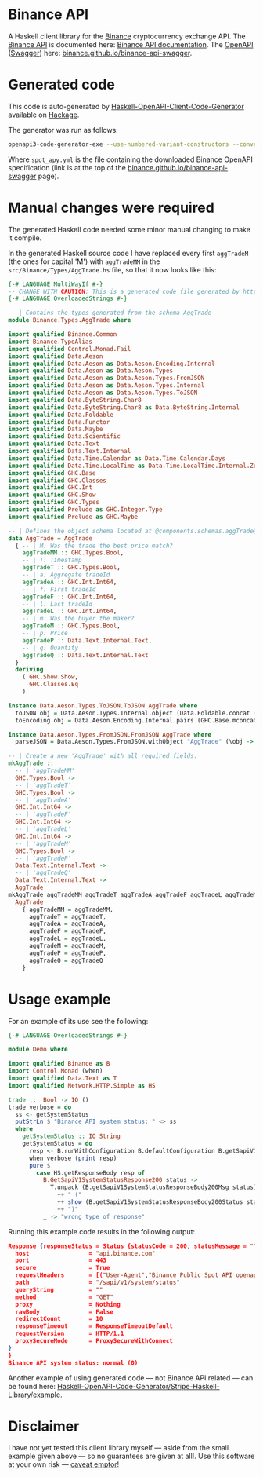 * Binance API
A Haskell client library for the [[https://www.binance.com/][Binance]] cryptocurrency exchange API. The [[https://www.binance.com/en/binance-api][Binance API]] is documented here: [[https://binance-docs.github.io/apidocs/spot/en][Binance API documentation]]. The [[https://www.openapis.org/][OpenAPI]] ([[https://swagger.io/][Swagger]]) here: [[https://binance.github.io/binance-api-swagger/][binance.github.io/binance-api-swagger]].

* Generated code
This code is auto-generated by [[https://github.com/Haskell-OpenAPI-Code-Generator/Haskell-OpenAPI-Client-Code-Generator][Haskell-OpenAPI-Client-Code-Generator]] available on [[https://hackage.haskell.org/package/openapi3-code-generator][Hackage]].

The generator was run as follows:

#+BEGIN_SRC sh
openapi3-code-generator-exe --use-numbered-variant-constructors --convert-to-camel-case --package-name binance-api --module-name Binance --generate-nix-files spot_api.yaml
#+END_SRC

Where =spot_apy.yml= is the file containing the downloaded Binance OpenAPI specification (link is at the top of the [[https://binance.github.io/binance-api-swagger/][binance.github.io/binance-api-swagger]] page).

* Manual changes were required
The generated Haskell code needed some minor manual changing to make it compile.

In the generated Haskell source code I have replaced every first =aggTradeM= (the ones for capital 'M') with =aggTradeMM= in the =src/Binance/Types/AggTrade.hs= file, so that it now looks like this:

#+BEGIN_SRC haskell
{-# LANGUAGE MultiWayIf #-}
-- CHANGE WITH CAUTION: This is a generated code file generated by https://github.com/Haskell-OpenAPI-Code-Generator/Haskell-OpenAPI-Client-Code-Generator.
{-# LANGUAGE OverloadedStrings #-}

-- | Contains the types generated from the schema AggTrade
module Binance.Types.AggTrade where

import qualified Binance.Common
import Binance.TypeAlias
import qualified Control.Monad.Fail
import qualified Data.Aeson
import qualified Data.Aeson as Data.Aeson.Encoding.Internal
import qualified Data.Aeson as Data.Aeson.Types
import qualified Data.Aeson as Data.Aeson.Types.FromJSON
import qualified Data.Aeson as Data.Aeson.Types.Internal
import qualified Data.Aeson as Data.Aeson.Types.ToJSON
import qualified Data.ByteString.Char8
import qualified Data.ByteString.Char8 as Data.ByteString.Internal
import qualified Data.Foldable
import qualified Data.Functor
import qualified Data.Maybe
import qualified Data.Scientific
import qualified Data.Text
import qualified Data.Text.Internal
import qualified Data.Time.Calendar as Data.Time.Calendar.Days
import qualified Data.Time.LocalTime as Data.Time.LocalTime.Internal.ZonedTime
import qualified GHC.Base
import qualified GHC.Classes
import qualified GHC.Int
import qualified GHC.Show
import qualified GHC.Types
import qualified Prelude as GHC.Integer.Type
import qualified Prelude as GHC.Maybe

-- | Defines the object schema located at @components.schemas.aggTrade@ in the specification.
data AggTrade = AggTrade
  { -- | M: Was the trade the best price match?
    aggTradeMM :: GHC.Types.Bool,
    -- | T: Timestamp
    aggTradeT :: GHC.Types.Bool,
    -- | a: Aggregate tradeId
    aggTradeA :: GHC.Int.Int64,
    -- | f: First tradeId
    aggTradeF :: GHC.Int.Int64,
    -- | l: Last tradeId
    aggTradeL :: GHC.Int.Int64,
    -- | m: Was the buyer the maker?
    aggTradeM :: GHC.Types.Bool,
    -- | p: Price
    aggTradeP :: Data.Text.Internal.Text,
    -- | q: Quantity
    aggTradeQ :: Data.Text.Internal.Text
  }
  deriving
    ( GHC.Show.Show,
      GHC.Classes.Eq
    )

instance Data.Aeson.Types.ToJSON.ToJSON AggTrade where
  toJSON obj = Data.Aeson.Types.Internal.object (Data.Foldable.concat (["M" Data.Aeson.Types.ToJSON..= aggTradeMM obj] : ["T" Data.Aeson.Types.ToJSON..= aggTradeT obj] : ["a" Data.Aeson.Types.ToJSON..= aggTradeA obj] : ["f" Data.Aeson.Types.ToJSON..= aggTradeF obj] : ["l" Data.Aeson.Types.ToJSON..= aggTradeL obj] : ["m" Data.Aeson.Types.ToJSON..= aggTradeM obj] : ["p" Data.Aeson.Types.ToJSON..= aggTradeP obj] : ["q" Data.Aeson.Types.ToJSON..= aggTradeQ obj] : GHC.Base.mempty))
  toEncoding obj = Data.Aeson.Encoding.Internal.pairs (GHC.Base.mconcat (Data.Foldable.concat (["M" Data.Aeson.Types.ToJSON..= aggTradeMM obj] : ["T" Data.Aeson.Types.ToJSON..= aggTradeT obj] : ["a" Data.Aeson.Types.ToJSON..= aggTradeA obj] : ["f" Data.Aeson.Types.ToJSON..= aggTradeF obj] : ["l" Data.Aeson.Types.ToJSON..= aggTradeL obj] : ["m" Data.Aeson.Types.ToJSON..= aggTradeM obj] : ["p" Data.Aeson.Types.ToJSON..= aggTradeP obj] : ["q" Data.Aeson.Types.ToJSON..= aggTradeQ obj] : GHC.Base.mempty)))

instance Data.Aeson.Types.FromJSON.FromJSON AggTrade where
  parseJSON = Data.Aeson.Types.FromJSON.withObject "AggTrade" (\obj -> (((((((GHC.Base.pure AggTrade GHC.Base.<*> (obj Data.Aeson.Types.FromJSON..: "M")) GHC.Base.<*> (obj Data.Aeson.Types.FromJSON..: "T")) GHC.Base.<*> (obj Data.Aeson.Types.FromJSON..: "a")) GHC.Base.<*> (obj Data.Aeson.Types.FromJSON..: "f")) GHC.Base.<*> (obj Data.Aeson.Types.FromJSON..: "l")) GHC.Base.<*> (obj Data.Aeson.Types.FromJSON..: "m")) GHC.Base.<*> (obj Data.Aeson.Types.FromJSON..: "p")) GHC.Base.<*> (obj Data.Aeson.Types.FromJSON..: "q"))

-- | Create a new 'AggTrade' with all required fields.
mkAggTrade ::
  -- | 'aggTradeMM'
  GHC.Types.Bool ->
  -- | 'aggTradeT'
  GHC.Types.Bool ->
  -- | 'aggTradeA'
  GHC.Int.Int64 ->
  -- | 'aggTradeF'
  GHC.Int.Int64 ->
  -- | 'aggTradeL'
  GHC.Int.Int64 ->
  -- | 'aggTradeM'
  GHC.Types.Bool ->
  -- | 'aggTradeP'
  Data.Text.Internal.Text ->
  -- | 'aggTradeQ'
  Data.Text.Internal.Text ->
  AggTrade
mkAggTrade aggTradeMM aggTradeT aggTradeA aggTradeF aggTradeL aggTradeM aggTradeP aggTradeQ =
  AggTrade
    { aggTradeMM = aggTradeMM,
      aggTradeT = aggTradeT,
      aggTradeA = aggTradeA,
      aggTradeF = aggTradeF,
      aggTradeL = aggTradeL,
      aggTradeM = aggTradeM,
      aggTradeP = aggTradeP,
      aggTradeQ = aggTradeQ
    }
#+END_SRC

* Usage example
For an example of its use see the following:

#+BEGIN_SRC haskell
{-# LANGUAGE OverloadedStrings #-}

module Demo where

import qualified Binance as B
import Control.Monad (when)
import qualified Data.Text as T
import qualified Network.HTTP.Simple as HS

trade ::  Bool -> IO ()
trade verbose = do
  ss <- getSystemStatus
  putStrLn $ "Binance API system status: " <> ss
  where
    getSystemStatus :: IO String
    getSystemStatus = do
      resp <- B.runWithConfiguration B.defaultConfiguration B.getSapiV1SystemStatus
      when verbose (print resp)
      pure $
        case HS.getResponseBody resp of
          B.GetSapiV1SystemStatusResponse200 status ->
            T.unpack (B.getSapiV1SystemStatusResponseBody200Msg status)
              ++ " ("
              ++ show (B.getSapiV1SystemStatusResponseBody200Status status)
              ++ ")"
          _ -> "wrong type of response"
#+END_SRC

Running this example code results in the following output:

#+BEGIN_SRC json
Response {responseStatus = Status {statusCode = 200, statusMessage = ""}, responseVersion = HTTP/1.1, responseHeaders = [("Content-Type","application/json;charset=UTF-8"),("Content-Length","27"),("Connection","keep-alive"),("Date","Wed, 16 Nov 2022 20:18:25 GMT"),("Server","nginx"),("X-SAPI-USED-IP-WEIGHT-1M","1"),("Strict-Transport-Security","max-age=31536000; includeSubdomains"),("X-Frame-Options","SAMEORIGIN"),("X-Xss-Protection","1; mode=block"),("X-Content-Type-Options","nosniff"),("Content-Security-Policy","default-src 'self'"),("X-Content-Security-Policy","default-src 'self'"),("X-WebKit-CSP","default-src 'self'"),("Cache-Control","no-cache, no-store, must-revalidate"),("Pragma","no-cache"),("Expires","0"),("Access-Control-Allow-Origin","*"),("Access-Control-Allow-Methods","GET, HEAD, OPTIONS"),("X-Cache","Miss from cloudfront"),("Via","1.1 4ce5e5162c2d4fc9022ceb290f794ffe.cloudfront.net (CloudFront)"),("X-Amz-Cf-Pop","AMS1-C1"),("X-Amz-Cf-Id","V8g__abrKZMYn3os-dRPOuJK3964z28Gk9VrOnh-l6rK4cHK3uRZ8g==")], responseBody = GetSapiV1SystemStatusResponse200 (GetSapiV1SystemStatusResponseBody200 {getSapiV1SystemStatusResponseBody200Msg = "normal", getSapiV1SystemStatusResponseBody200Status = 0}), responseCookieJar = CJ {expose = []}, responseClose' = ResponseClose, responseOriginalRequest = Request {
  host                 = "api.binance.com"
  port                 = 443
  secure               = True
  requestHeaders       = [("User-Agent","Binance Public Spot API openapi3-code-generator/0.1.0.7 (https://github.com/Haskell-OpenAPI-Code-Generator/Haskell-OpenAPI-Client-Code-Generator)")]
  path                 = "/sapi/v1/system/status"
  queryString          = ""
  method               = "GET"
  proxy                = Nothing
  rawBody              = False
  redirectCount        = 10
  responseTimeout      = ResponseTimeoutDefault
  requestVersion       = HTTP/1.1
  proxySecureMode      = ProxySecureWithConnect
}
}
Binance API system status: normal (0)
#+END_SRC

Another example of using generated code — not Binance API related — can be found here: [[https://github.com/Haskell-OpenAPI-Code-Generator/Stripe-Haskell-Library/tree/master/example][Haskell-OpenAPI-Code-Generator/Stripe-Haskell-Library/example]].

* Disclaimer

I have not yet tested this client library myself — aside from the small example given above — so no guarantees are given at all!. Use this software at your own risk — [[https://www.law.cornell.edu/wex/caveat_emptor][caveat emptor]]!
